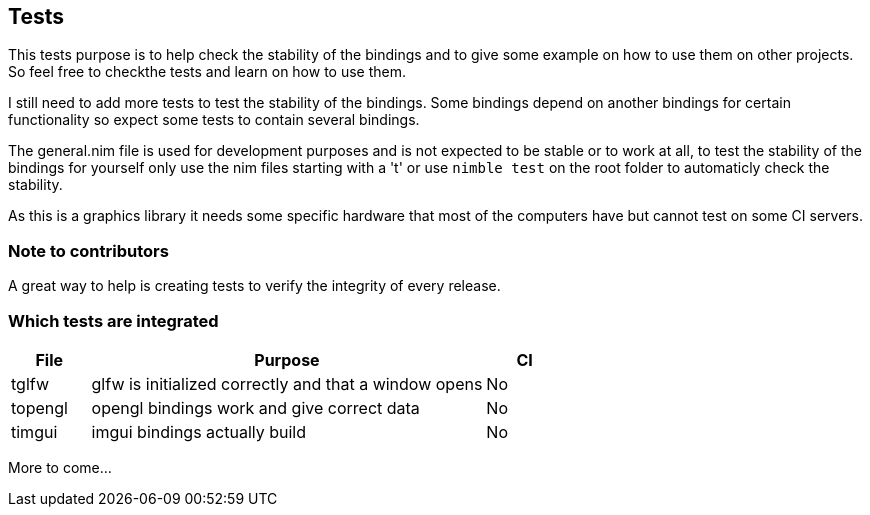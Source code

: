 == Tests

This tests purpose is to help check the stability of the bindings and to give some
example on how to use them on other projects. So feel free to checkthe tests and
learn on how to use them.

I still need to add more tests to test the stability of the bindings. Some bindings
depend on another bindings for certain functionality so expect some tests to contain
several bindings.

The general.nim file is used for development purposes and is not expected to be
stable or to work at all, to test the stability of the bindings for yourself
only use the nim files starting with a 't' or use ```nimble test``` on the root
folder to automaticly check the stability.

As this is a graphics library it needs some specific hardware that most of the
computers have but cannot test on some CI servers.

=== Note to contributors

A great way to help is creating tests to verify the integrity of every release.

=== Which tests are integrated

[%header%, cols="1,5,1"]
|===
| File | Purpose | CI

| tglfw
| glfw is initialized correctly and that a window opens
| No

| topengl
| opengl bindings work and give correct data
| No

| timgui
| imgui bindings actually build
| No

|===

More to come...
